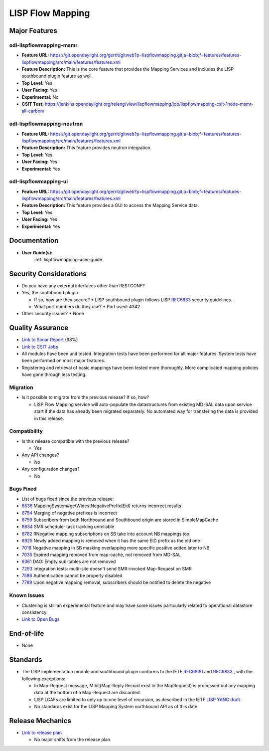 =================
LISP Flow Mapping
=================

Major Features
==============

odl-lispflowmapping-msmr
------------------------

* **Feature URL:** https://git.opendaylight.org/gerrit/gitweb?p=lispflowmapping.git;a=blob;f=features/features-lispflowmapping/src/main/features/features.xml
* **Feature Description:**  This is the core feature that provides the Mapping Services and includes the LISP southbound plugin feature as well.
* **Top Level:** Yes
* **User Facing:** Yes
* **Experimental:** No
* **CSIT Test:** https://jenkins.opendaylight.org/releng/view/lispflowmapping/job/lispflowmapping-csit-1node-msmr-all-carbon/

odl-lispflowmapping-neutron
---------------------------

* **Feature URL:** https://git.opendaylight.org/gerrit/gitweb?p=lispflowmapping.git;a=blob;f=features/features-lispflowmapping/src/main/features/features.xml
* **Feature Description:**  This feature provides neutron integration.
* **Top Level:** Yes
* **User Facing:** Yes
* **Experimental:** Yes

odl-lispflowmapping-ui
----------------------

* **Feature URL:** https://git.opendaylight.org/gerrit/gitweb?p=lispflowmapping.git;a=blob;f=features/features-lispflowmapping/src/main/features/features.xml
* **Feature Description:** This feature provides a GUI to access the Mapping Service data.
* **Top Level:** Yes
* **User Facing:** Yes
* **Experimental:** Yes

Documentation
=============

* **User Guide(s):**
    :ref:`lispflowmapping-user-guide`

Security Considerations
=======================

* Do you have any external interfaces other than RESTCONF?
* Yes, the southbound plugin

  * If so, how are they secure?
    * LISP southbound plugin follows LISP `RFC6833 <https://tools.ietf.org/html/rfc6833>`_ security guidelines.

  * What port numbers do they use?
    * Port used: 4342

* Other security issues?
  * None

Quality Assurance
=================

* `Link to Sonar Report <https://sonar.opendaylight.org/overview?id=31299>`_ (68%)
* `Link to CSIT Jobs <https://jenkins.opendaylight.org/releng/view/lispflowmapping/>`_
* All modules have been unit tested. Integration tests have been performed for all major features. System tests have been performed on most major features.
* Registering and retrieval of basic mappings have been tested more thoroughly. More complicated mapping policies have gone through less testing.


Migration
---------

* Is it possible to migrate from the previous release? If so, how?

  * LISP Flow Mapping service will auto-populate the datastructures from existing MD-SAL data upon service start if the data has already been migrated separately. No automated way for transfering the data is provided in this release.

Compatibility
-------------

* Is this release compatible with the previous release?

  * Yes

* Any API changes?

  * No

* Any configuration changes?

  * No

Bugs Fixed
----------

* List of bugs fixed since the previous release:

* `6536 <https://bugs.opendaylight.org/show_bug.cgi?id=8679>`_ MappingSystem#getWidestNegativePrefix(Eid) returns incorrect results
* `6754 <https://bugs.opendaylight.org/show_bug.cgi?id=9023>`_ Merging of negative prefixes is incorrect
* `6759 <https://bugs.opendaylight.org/show_bug.cgi?id=7947>`_ Subscribers from both Northbound and Southbound origin are stored in SimpleMapCache
* `6634 <https://bugs.opendaylight.org/show_bug.cgi?id=8469>`_ SMR scheduler task tracking unreliable
* `6782 <https://bugs.opendaylight.org/show_bug.cgi?id=8506>`_ RNegative mapping subscriptions on SB take into account NB mappings too
* `6925 <https://bugs.opendaylight.org/show_bug.cgi?id=8764>`_ Newly added mapping is removed when it has the same EID prefix as the old one
* `7018 <https://bugs.opendaylight.org/show_bug.cgi?id=9037>`_ Negative mapping in SB masking overlapping more specific positive added later to NB
* `7035 <https://bugs.opendaylight.org/show_bug.cgi?id=6537>`_ Expired mapping removed from map-cache, not removed from MD-SAL
* `6361 <https://bugs.opendaylight.org/show_bug.cgi?id=8503>`_ DAO: Empty sub-tables are not removed
* `7293 <https://bugs.opendaylight.org/show_bug.cgi?id=8112>`_ Integration tests: multi-site doesn't send SMR-invoked Map-Request on SMR
* `7586 <https://bugs.opendaylight.org/show_bug.cgi?id=8591>`_ Authentication cannot be properly disabled
* `7789 <https://bugs.opendaylight.org/show_bug.cgi?id=8775>`_ Upon negative mapping removal, subscribers should be notified to delete the negative


Known Issues
------------

* Clustering is still an experimental feature and may have some issues particularly related to operational datastore consistency.

* `Link to Open Bugs <https://bugs.opendaylight.org/buglist.cgi?bug_status=__open__&list_id=78877&order=Importance&product=lispflowmapping&query_format=specific>`_

End-of-life
===========

* None

Standards
=========

* The LISP implementation module and southbound plugin conforms to the IETF `RFC6830 <https://tools.ietf.org/html/rfc6830>`_ and `RFC6833 <https://tools.ietf.org/html/rfc6833>`_ , with the following exceptions:

  - In Map-Request message, M bit(Map-Reply Record exist in the MapRequest) is processed but any mapping data at the bottom of a Map-Request are discarded.
  - LISP LCAFs are limited to only up to one level of recursion, as described in the IETF `LISP YANG draft <https://tools.ietf.org/html/draft-ietf-lisp-yang-04>`_.
  - No standards exist for the LISP Mapping System northbound API as of this date.

Release Mechanics
=================

* `Link to release plan <https://wiki.opendaylight.org/view/OpenDaylight_Lisp_Flow_Mapping:Nitrogen_Release_Plan>`_

  * No major shifts from the release plan.
